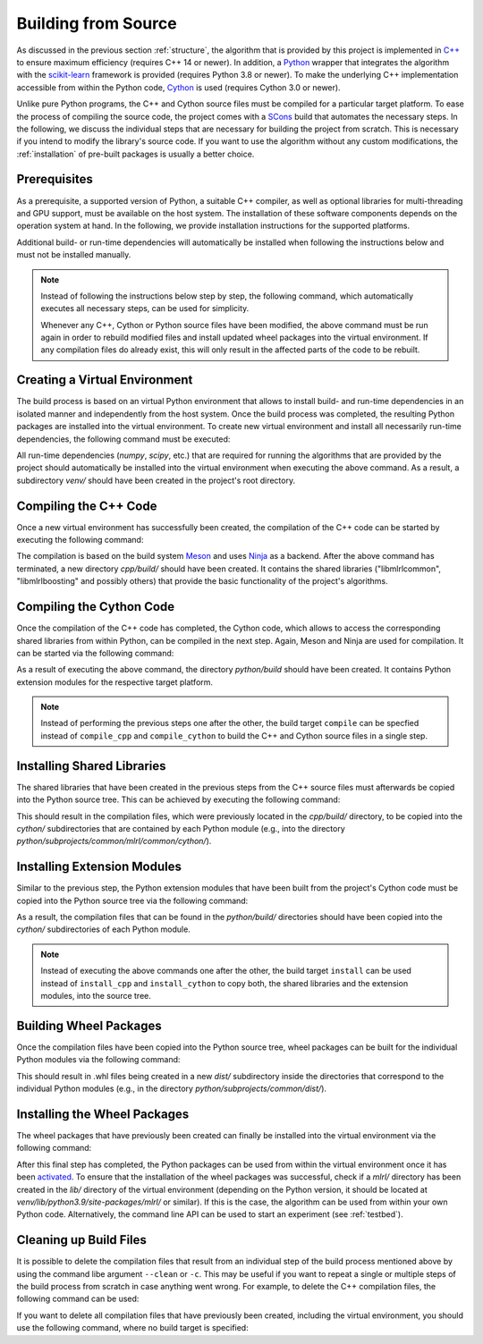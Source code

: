 .. _compilation:

Building from Source
====================

As discussed in the previous section :ref:`structure`, the algorithm that is provided by this project is implemented in `C++ <https://en.wikipedia.org/wiki/C%2B%2B>`__ to ensure maximum efficiency (requires C++ 14 or newer). In addition, a `Python <https://en.wikipedia.org/wiki/Python_(programming_language)>`__ wrapper that integrates the algorithm with the `scikit-learn <https://scikit-learn.org>`__ framework is provided (requires Python 3.8 or newer). To make the underlying C++ implementation accessible from within the Python code, `Cython <https://en.wikipedia.org/wiki/Cython>`__ is used (requires Cython 3.0 or newer).

Unlike pure Python programs, the C++ and Cython source files must be compiled for a particular target platform. To ease the process of compiling the source code, the project comes with a `SCons <https://scons.org/>`__ build that automates the necessary steps. In the following, we discuss the individual steps that are necessary for building the project from scratch. This is necessary if you intend to modify the library's source code. If you want to use the algorithm without any custom modifications, the :ref:`installation` of pre-built packages is usually a better choice.

Prerequisites
-------------

As a prerequisite, a supported version of Python, a suitable C++ compiler, as well as optional libraries for multi-threading and GPU support, must be available on the host system. The installation of these software components depends on the operation system at hand. In the following, we provide installation instructions for the supported platforms.

.. tab:: Linux

   +------------------+-----------------------------------------------------------------------------------------------------------------------------------------------------------------------------------------------------------------------------------------------------------------------------------------------------------------------------------------------------------------------------+
   | **Python**       | Nowadays, most Linux distributions include a pre-installed version of Python 3. If this is not the case, instructions on how to install a recent Python version can be found in Python’s `Beginners Guide <https://wiki.python.org/moin/BeginnersGuide/Download>`__. As noted in this guide, Python should be installed via the distribution’s package manager if possible. |
   +------------------+-----------------------------------------------------------------------------------------------------------------------------------------------------------------------------------------------------------------------------------------------------------------------------------------------------------------------------------------------------------------------------+
   | **C++ compiler** | Most Linux distributions provide the `GNU Compiler Collection <https://gcc.gnu.org/>`__ (GCC), which includes a C++ compiler, as part of their software repositories. If this is the case, it can be installed via the distribution's package manager.                                                                                                                      |
   +------------------+-----------------------------------------------------------------------------------------------------------------------------------------------------------------------------------------------------------------------------------------------------------------------------------------------------------------------------------------------------------------------------+
   | **OpenMP**       | `OpenMP <https://en.wikipedia.org/wiki/OpenMP>`__, which is optionally required for multi-threading support, should be installable via your Linux distribution's package manager.                                                                                                                                                                                           |
   +------------------+-----------------------------------------------------------------------------------------------------------------------------------------------------------------------------------------------------------------------------------------------------------------------------------------------------------------------------------------------------------------------------+
   | **OpenCL**       | If the project should be compiled with GPU support enabled, `OpenCL <https://www.khronos.org/opencl/>`__ must be available. On Linux, it should be installable via your distribution's package manager.                                                                                                                                                                     |
   +------------------+-----------------------------------------------------------------------------------------------------------------------------------------------------------------------------------------------------------------------------------------------------------------------------------------------------------------------------------------------------------------------------+


.. tab:: MacOS

   +------------------+-----------------------------------------------------------------------------------------------------------------------------------------------------------------------------------------------------------------------------------------------------------------------------------------------------------------------------------------------------------------------------------------+
   | **Python**       | Recent versions of MacOS do not include Python by default. A suitable Python version can manually be downloaded from the `project's website <https://www.python.org/downloads/macos/>`__. Alternatively, the package manager `Homebrew <https://en.wikipedia.org/wiki/Homebrew_(package_manager)>`__ can be used for installation via the command ``brew install python``.              |
   +------------------+-----------------------------------------------------------------------------------------------------------------------------------------------------------------------------------------------------------------------------------------------------------------------------------------------------------------------------------------------------------------------------------------+
   | **C++ compiler** | MacOS relies on the `Clang <https://en.wikipedia.org/wiki/Clang>`__ compiler for building C++ code. It is part of the `Xcode <https://developer.apple.com/support/xcode/>`__ developer toolset.                                                                                                                                                                                         |
   +------------------+-----------------------------------------------------------------------------------------------------------------------------------------------------------------------------------------------------------------------------------------------------------------------------------------------------------------------------------------------------------------------------------------+
   | **OpenMP**       | If the project should be compiled with multi-threading support enabled, the `OpenMP <https://en.wikipedia.org/wiki/OpenMP>`__ library must be installed. We recommend to install it via Homebrew by running the command ``brew install libomp``.                                                                                                                                        |
   +------------------+-----------------------------------------------------------------------------------------------------------------------------------------------------------------------------------------------------------------------------------------------------------------------------------------------------------------------------------------------------------------------------------------+
   | **OpenCL**       | The `Xcode <https://developer.apple.com/support/xcode/>`__ developer toolset should include `OpenCL <https://www.khronos.org/opencl/>`__, which is needed for GPU support. However, the `OpenCL C++ headers <https://github.com/KhronosGroup/OpenCL-Headers>`__ must be installed manually. The easiest way to do so is via the Homebrew command ``brew install opencl-clhpp-headers``. |
   +------------------+-----------------------------------------------------------------------------------------------------------------------------------------------------------------------------------------------------------------------------------------------------------------------------------------------------------------------------------------------------------------------------------------+

.. tab:: Windows

   +------------------+-----------------------------------------------------------------------------------------------------------------------------------------------------------------------------------------------------------------------------------------------------------------------------------------------------------------------------------------------------------------------------------------+
   | **Python**       | Python releases for Windows are available at the `project's website <https://www.python.org/downloads/windows/>`__, where you can download an installer.                                                                                                                                                                                                                                |
   +------------------+-----------------------------------------------------------------------------------------------------------------------------------------------------------------------------------------------------------------------------------------------------------------------------------------------------------------------------------------------------------------------------------------+
   | **C++ compiler** | For the compilation of the project's source code, the MSVC compiler must be used. It is included in the `Build Tools for Visual Studio <https://visualstudio.microsoft.com/downloads/>`__.                                                                                                                                                                                              |
   +------------------+-----------------------------------------------------------------------------------------------------------------------------------------------------------------------------------------------------------------------------------------------------------------------------------------------------------------------------------------------------------------------------------------+
   | **OpenMP**       | The `Build Tools for Visual Studio <https://visualstudio.microsoft.com/downloads/>`__ also include the `OpenMP <https://en.wikipedia.org/wiki/OpenMP>`__ library, which is utilized by the project for multi-theading support.                                                                                                                                                          |
   +------------------+-----------------------------------------------------------------------------------------------------------------------------------------------------------------------------------------------------------------------------------------------------------------------------------------------------------------------------------------------------------------------------------------+
   | **OpenCL**       | If you intend to compile the project with GPU support enabled, `OpenCL <https://www.khronos.org/opencl/>`__ must be installed manually. In order to do so, we recommend to install the package ``opencl`` via the package manager `vcpkg <https://github.com/microsoft/vcpkg>`__.                                                                                                       |
   +------------------+-----------------------------------------------------------------------------------------------------------------------------------------------------------------------------------------------------------------------------------------------------------------------------------------------------------------------------------------------------------------------------------------+

Additional build- or run-time dependencies will automatically be installed when following the instructions below and must not be installed manually.


.. note::
    Instead of following the instructions below step by step, the following command, which automatically executes all necessary steps, can be used for simplicity.

    .. tab:: Linux

       .. code-block:: text

          ./build

    .. tab:: MacOS

       .. code-block:: text

          ./build

    .. tab:: Windows

       .. code-block:: text

          build.bat
    
    Whenever any C++, Cython or Python source files have been modified, the above command must be run again in order to rebuild modified files and install updated wheel packages into the virtual environment. If any compilation files do already exist, this will only result in the affected parts of the code to be rebuilt.

Creating a Virtual Environment
------------------------------

The build process is based on an virtual Python environment that allows to install build- and run-time dependencies in an isolated manner and independently from the host system. Once the build process was completed, the resulting Python packages are installed into the virtual environment. To create new virtual environment and install all necessarily run-time dependencies, the following command must be executed:

.. tab:: Linux

   .. code-block:: text

      ./build venv

.. tab:: MacOS

   .. code-block:: text

      ./build venv

.. tab:: Windows

   .. code-block:: text

      build.bat venv

All run-time dependencies (`numpy`, `scipy`, etc.) that are required for running the algorithms that are provided by the project should automatically be installed into the virtual environment when executing the above command. As a result, a subdirectory `venv/` should have been created in the project's root directory.

Compiling the C++ Code
----------------------

Once a new virtual environment has successfully been created, the compilation of the C++ code can be started by executing the following command:

.. tab:: Linux

   .. code-block:: text

      ./build compile_cpp

.. tab:: MacOS

   .. code-block:: text

      ./build compile_cpp

.. tab:: Windows

   .. code-block:: text

      build.bat compile_cpp

The compilation is based on the build system `Meson <https://mesonbuild.com/>`_ and uses `Ninja <https://ninja-build.org/>`_ as a backend. After the above command has terminated, a new directory `cpp/build/` should have been created. It contains the shared libraries ("libmlrlcommon", "libmlrlboosting" and possibly others) that provide the basic functionality of the project's algorithms.

Compiling the Cython Code
-------------------------

Once the compilation of the C++ code has completed, the Cython code, which allows to access the corresponding shared libraries from within Python, can be compiled in the next step. Again, Meson and Ninja are used for compilation. It can be started via the following command:

.. tab:: Linux

   .. code-block:: text

      ./build compile_cython

.. tab:: MacOS

   .. code-block:: text

      ./build compile_cython

.. tab:: Windows

   .. code-block:: text

      build.bat compile_cython

As a result of executing the above command, the directory `python/build` should have been created. It contains Python extension modules for the respective target platform.

.. note::
    Instead of performing the previous steps one after the other, the build target ``compile`` can be specfied instead of ``compile_cpp`` and ``compile_cython`` to build the C++ and Cython source files in a single step.

Installing Shared Libraries
---------------------------

The shared libraries that have been created in the previous steps from the C++ source files must afterwards be copied into the Python source tree. This can be achieved by executing the following command:

.. tab:: Linux

   .. code-block:: text

      ./build install_cpp

.. tab:: MacOS

   .. code-block:: text

      ./build install_cpp

.. tab:: Windows

   .. code-block:: text

      build.bat install_cpp

This should result in the compilation files, which were previously located in the `cpp/build/` directory, to be copied into the `cython/` subdirectories that are contained by each Python module (e.g., into the directory `python/subprojects/common/mlrl/common/cython/`).

Installing Extension Modules
----------------------------

Similar to the previous step, the Python extension modules that have been built from the project's Cython code must be copied into the Python source tree via the following command:

.. tab:: Linux

   .. code-block:: text

      ./build install_cython

.. tab:: MacOS

   .. code-block:: text

      ./build install_cython

.. tab:: Windows

   .. code-block:: text

      build.bat install_cython

As a result, the compilation files that can be found in the `python/build/` directories should have been copied into the `cython/` subdirectories of each Python module.

.. note::
    Instead of executing the above commands one after the other, the build target ``install`` can be used instead of ``install_cpp`` and ``install_cython`` to copy both, the shared libraries and the extension modules, into the source tree.

Building Wheel Packages
-----------------------

Once the compilation files have been copied into the Python source tree, wheel packages can be built for the individual Python modules via the following command:

.. tab:: Linux

   .. code-block:: text

      ./build build_wheels

.. tab:: MacOS

   .. code-block:: text

      ./build build_wheels

.. tab:: Windows

   .. code-block:: text

      build.bat build_wheels

This should result in .whl files being created in a new `dist/` subdirectory inside the directories that correspond to the individual Python modules (e.g., in the directory `python/subprojects/common/dist/`).

Installing the Wheel Packages
-----------------------------

The wheel packages that have previously been created can finally be installed into the virtual environment via the following command:

.. tab:: Linux

   .. code-block:: text

      ./build install_wheels

.. tab:: MacOS

   .. code-block:: text

      ./build install_wheels

.. tab:: Windows

   .. code-block:: text

      build.bat install_wheels

After this final step has completed, the Python packages can be used from within the virtual environment once it has been `activated <https://packaging.python.org/en/latest/guides/installing-using-pip-and-virtual-environments/#activating-a-virtual-environment>`__. To ensure that the installation of the wheel packages was successful, check if a `mlrl/` directory has been created in the `lib/` directory of the virtual environment (depending on the Python version, it should be located at `venv/lib/python3.9/site-packages/mlrl/` or similar). If this is the case, the algorithm can be used from within your own Python code. Alternatively, the command line API can be used to start an experiment (see :ref:`testbed`).

Cleaning up Build Files
-----------------------

It is possible to delete the compilation files that result from an individual step of the build process mentioned above by using the command libe argument ``--clean`` or ``-c``. This may be useful if you want to repeat a single or multiple steps of the build process from scratch in case anything went wrong. For example, to delete the C++ compilation files, the following command can be used:

.. tab:: Linux

   .. code-block:: text

      ./build --clean compile_cpp

.. tab:: MacOS

   .. code-block:: text

      ./build --clean compile_cpp

.. tab:: Windows

   .. code-block:: text

      build.bat --clean compile_cpp

If you want to delete all compilation files that have previously been created, including the virtual environment, you should use the following command, where no build target is specified:

.. tab:: Linux

   .. code-block:: text

      ./build --clean

.. tab:: MacOS

   .. code-block:: text

      ./build --clean

.. tab:: Windows

   .. code-block:: text

      build.bat --clean

